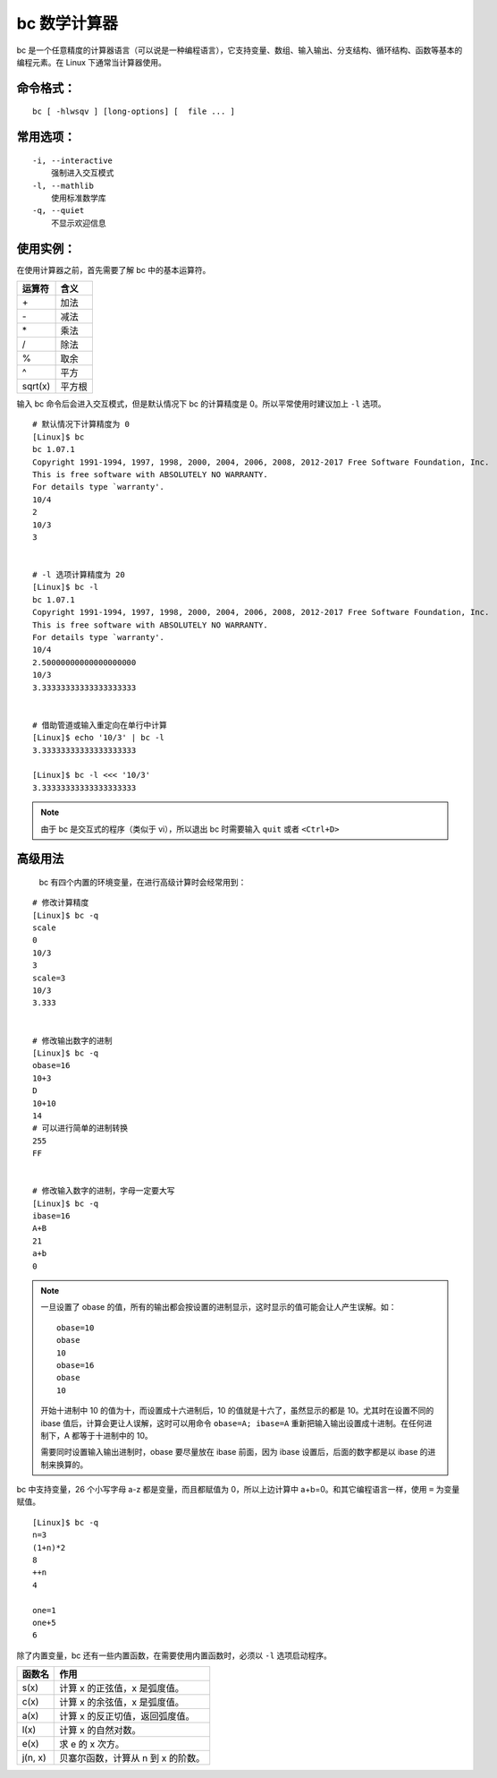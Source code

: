 bc 数学计算器
####################################

bc 是一个任意精度的计算器语言（可以说是一种编程语言），它支持变量、数组、输入输出、分支结构、循环结构、函数等基本的编程元素。在 Linux 下通常当计算器使用。
 

命令格式：
************************************

.. highlight:: none

::

        bc [ -hlwsqv ] [long-options] [  file ... ]


常用选项：
************************************

::

    -i, --interactive
        强制进入交互模式
    -l, --mathlib
        使用标准数学库
    -q, --quiet
        不显示欢迎信息


使用实例：
************************************

在使用计算器之前，首先需要了解 bc 中的基本运算符。

==========     =========
运算符                    含义
==========     =========
\+                              加法
\-                              减法
\*                              乘法
\/                              除法
\%                              取余
\^                              平方
sqrt(x)                         平方根
==========     =========

输入 bc 命令后会进入交互模式，但是默认情况下 bc 的计算精度是 0。所以平常使用时建议加上 ``-l`` 选项。

::

    # 默认情况下计算精度为 0
    [Linux]$ bc
    bc 1.07.1
    Copyright 1991-1994, 1997, 1998, 2000, 2004, 2006, 2008, 2012-2017 Free Software Foundation, Inc.
    This is free software with ABSOLUTELY NO WARRANTY.
    For details type `warranty'. 
    10/4
    2
    10/3
    3


    # -l 选项计算精度为 20
    [Linux]$ bc -l
    bc 1.07.1
    Copyright 1991-1994, 1997, 1998, 2000, 2004, 2006, 2008, 2012-2017 Free Software Foundation, Inc.
    This is free software with ABSOLUTELY NO WARRANTY.
    For details type `warranty'. 
    10/4
    2.50000000000000000000
    10/3
    3.33333333333333333333


    # 借助管道或输入重定向在单行中计算
    [Linux]$ echo '10/3' | bc -l
    3.33333333333333333333

    [Linux]$ bc -l <<< '10/3'
    3.33333333333333333333


.. note::

    由于 bc 是交互式的程序（类似于 vi），所以退出 bc 时需要输入 ``quit`` 或者 ``<Ctrl+D>``


高级用法
************************************
 
 bc 有四个内置的环境变量，在进行高级计算时会经常用到：

========     ========
变量名              作 用
========     ========
scale                  指定计算精度（即小数点后的位数），默认为 0
ibase                 指定输入数字的进制（2～16），默认为十进制
obase                指定输出数字的进制（2～16），默认为十进制
last 或 .             表示最近打印的数字
========     ========

::

    # 修改计算精度
    [Linux]$ bc -q
    scale
    0
    10/3
    3
    scale=3
    10/3
    3.333


    # 修改输出数字的进制
    [Linux]$ bc -q
    obase=16
    10+3
    D
    10+10
    14
    # 可以进行简单的进制转换
    255
    FF


    # 修改输入数字的进制，字母一定要大写
    [Linux]$ bc -q
    ibase=16
    A+B
    21
    a+b
    0

.. note::

    一旦设置了 obase 的值，所有的输出都会按设置的进制显示，这时显示的值可能会让人产生误解。如：

    ::

        obase=10
        obase
        10
        obase=16
        obase
        10

    开始十进制中 10 的值为十，而设置成十六进制后，10 的值就是十六了，虽然显示的都是 10。尤其时在设置不同的 ibase 值后，计算会更让人误解，这时可以用命令 ``obase=A; ibase=A`` 重新把输入输出设置成十进制。在任何进制下，A 都等于十进制中的 10。

    需要同时设置输入输出进制时，obase 要尽量放在 ibase 前面，因为 ibase 设置后，后面的数字都是以 ibase 的进制来换算的。


bc 中支持变量，26 个小写字母 a-z 都是变量，而且都赋值为 0，所以上边计算中 a+b=0。和其它编程语言一样，使用 ``=`` 为变量赋值。

::

    [Linux]$ bc -q
    n=3
    (1+n)*2
    8
    ++n
    4
    
    one=1
    one+5
    6


除了内置变量，bc  还有一些内置函数，在需要使用内置函数时，必须以 ``-l`` 选项启动程序。

========     ========
函数名              作用
========     ========
s(x)                     计算 x 的正弦值，x 是弧度值。
c(x)                     计算 x 的余弦值，x 是弧度值。
a(x)                     计算 x 的反正切值，返回弧度值。
l(x)                       计算 x 的自然对数。
e(x)                       求 e 的 x 次方。
j(n, x)                   贝塞尔函数，计算从 n 到 x 的阶数。
========     ========

